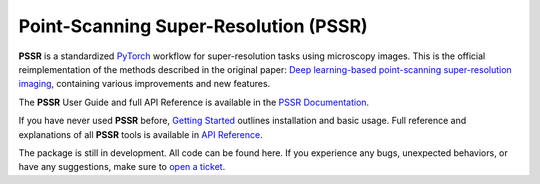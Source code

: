 Point-Scanning Super-Resolution (**PSSR**)
===========================================

**PSSR** is a standardized `PyTorch <https://pytorch.org/>`_ workflow for super-resolution tasks using microscopy images.
This is the official reimplementation of the methods described in the original paper: `Deep learning-based point-scanning super-resolution imaging <https://www.nature.com/articles/s41592-021-01080-z>`_,
containing various improvements and new features.

The **PSSR** User Guide and full API Reference is available in the `PSSR Documentation <https://haydenstites.github.io/PSSR>`_.

If you have never used **PSSR** before, `Getting Started <https://haydenstites.github.io/PSSR/guide/start.html>`_ outlines installation and basic usage.
Full reference and explanations of all **PSSR** tools is available in `API Reference <https://haydenstites.github.io/PSSR/reference/api.html>`_.

The package is still in development. All code can be found here.
If you experience any bugs, unexpected behaviors, or have any suggestions, make sure to `open a ticket <https://github.com/haydenstites/PSSR/issues>`_.
